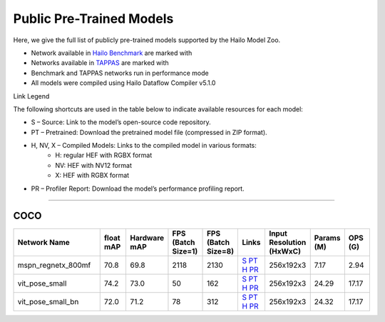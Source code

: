 
Public Pre-Trained Models
=========================

.. |rocket| image:: ../../images/rocket.png
  :width: 18

.. |star| image:: ../../images/star.png
  :width: 18

Here, we give the full list of publicly pre-trained models supported by the Hailo Model Zoo.

* Network available in `Hailo Benchmark <https://hailo.ai/products/ai-accelerators/hailo-8-ai-accelerator/#hailo8-benchmarks/>`_ are marked with |rocket|
* Networks available in `TAPPAS <https://github.com/hailo-ai/tappas>`_ are marked with |star|
* Benchmark and TAPPAS  networks run in performance mode
* All models were compiled using Hailo Dataflow Compiler v5.1.0

Link Legend

The following shortcuts are used in the table below to indicate available resources for each model:

* S – Source: Link to the model’s open-source code repository.
* PT – Pretrained: Download the pretrained model file (compressed in ZIP format).
* H, NV, X – Compiled Models: Links to the compiled model in various formats:
            * H: regular HEF with RGBX format
            * NV: HEF with NV12 format
            * X: HEF with RGBX format

* PR – Profiler Report: Download the model’s performance profiling report.



.. _Single Person Pose Estimation:

-----------------------------

COCO
^^^^

.. list-table::
   :widths: 31 9 7 11 9 8 8 8 9
   :header-rows: 1

   * - Network Name
     - float mAP
     - Hardware mAP
     - FPS (Batch Size=1)
     - FPS (Batch Size=8)
     - Links
     - Input Resolution (HxWxC)
     - Params (M)
     - OPS (G)      
   * - mspn_regnetx_800mf  |star| 
     - 70.8
     - 69.8
     - 2118
     - 2130
     - `S <https://github.com/open-mmlab/mmpose>`_ `PT <https://hailo-model-zoo.s3.eu-west-2.amazonaws.com/SinglePersonPoseEstimation/mspn_regnetx_800mf/pretrained/2022-07-12/mspn_regnetx_800mf.zip>`_ `H <https://hailo-model-zoo.s3.eu-west-2.amazonaws.com/ModelZoo/Compiled/v5.1.0/hailo8/mspn_regnetx_800mf.hef>`_ `PR <https://hailo-model-zoo.s3.eu-west-2.amazonaws.com/ModelZoo/Compiled/v5.1.0/hailo8/mspn_regnetx_800mf_profiler_results_compiled.html>`_
     - 256x192x3
     - 7.17
     - 2.94    
   * - vit_pose_small   
     - 74.2
     - 73.0
     - 50
     - 162
     - `S <https://github.com/ViTAE-Transformer/ViTPose>`_ `PT <https://hailo-model-zoo.s3.eu-west-2.amazonaws.com/SinglePersonPoseEstimation/vit/vit_pose_small/pretrained/2023-11-14/vit_pose_small.zip>`_ `H <https://hailo-model-zoo.s3.eu-west-2.amazonaws.com/ModelZoo/Compiled/v5.1.0/hailo8/vit_pose_small.hef>`_ `PR <https://hailo-model-zoo.s3.eu-west-2.amazonaws.com/ModelZoo/Compiled/v5.1.0/hailo8/vit_pose_small_profiler_results_compiled.html>`_
     - 256x192x3
     - 24.29
     - 17.17    
   * - vit_pose_small_bn   
     - 72.0
     - 71.2
     - 78
     - 312
     - `S <https://github.com/ViTAE-Transformer/ViTPose>`_ `PT <https://hailo-model-zoo.s3.eu-west-2.amazonaws.com/SinglePersonPoseEstimation/vit/vit_pose_small_bn/pretrained/2023-07-20/vit_pose_small_bn.zip>`_ `H <https://hailo-model-zoo.s3.eu-west-2.amazonaws.com/ModelZoo/Compiled/v5.1.0/hailo8/vit_pose_small_bn.hef>`_ `PR <https://hailo-model-zoo.s3.eu-west-2.amazonaws.com/ModelZoo/Compiled/v5.1.0/hailo8/vit_pose_small_bn_profiler_results_compiled.html>`_
     - 256x192x3
     - 24.32
     - 17.17
